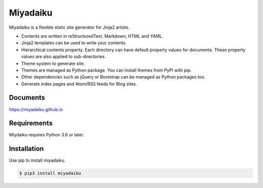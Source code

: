 
Miyadaiku
=========================================================================

Miyadaiku is a flexible static site generator for Jinja2 artists.

- Contents are written in reStructuredText, Markdown, HTML and YAML. 

- Jinja2 templates can be used to write your contents.

- Hierarchical contents property. Each directory can have default property values for documents. These property values are also applied to sub-directories.

- Theme system to generate site.

- Themes are managed as Python package. You can install themes from PyPI with pip.

- Other dependencies such as jQuery or Bootstrap can be managed as Python packages too.

- Generate index pages and Atom/RSS feeds for Blog sites.


Documents
--------------------

https://miyadaiku.github.io

Requirements
------------------

Miydaiku requires Python 3.6 or later.


Installation
-----------------

Use pip to install miyadaiku.

.. code:: console

   $ pip3 install miyadaiku

